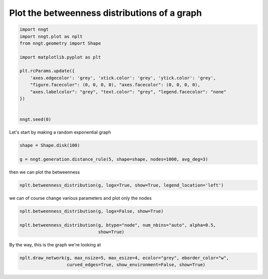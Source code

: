 
.. DO NOT EDIT.
.. THIS FILE WAS AUTOMATICALLY GENERATED BY SPHINX-GALLERY.
.. TO MAKE CHANGES, EDIT THE SOURCE PYTHON FILE:
.. "gallery/graph_properties/plot_betweenness.py"
.. LINE NUMBERS ARE GIVEN BELOW.

.. only:: html

    .. note::
        :class: sphx-glr-download-link-note

        Click :ref:`here <sphx_glr_download_gallery_graph_properties_plot_betweenness.py>`
        to download the full example code

.. rst-class:: sphx-glr-example-title

.. _sphx_glr_gallery_graph_properties_plot_betweenness.py:


Plot the betweenness distributions of a graph
=============================================

.. GENERATED FROM PYTHON SOURCE LINES 24-41

.. code-block:: default


    import nngt
    import nngt.plot as nplt
    from nngt.geometry import Shape

    import matplotlib.pyplot as plt

    plt.rcParams.update({
        'axes.edgecolor': 'grey', 'xtick.color': 'grey', 'ytick.color': 'grey',
        "figure.facecolor": (0, 0, 0, 0), "axes.facecolor": (0, 0, 0, 0),
        "axes.labelcolor": "grey", "text.color": "grey", "legend.facecolor": "none"
    })


    nngt.seed(0)









.. GENERATED FROM PYTHON SOURCE LINES 42-43

Let's start by making a random exponential graph

.. GENERATED FROM PYTHON SOURCE LINES 43-49

.. code-block:: default


    shape = Shape.disk(100)

    g = nngt.generation.distance_rule(5, shape=shape, nodes=1000, avg_deg=3)









.. GENERATED FROM PYTHON SOURCE LINES 50-51

then we can plot the betweenness

.. GENERATED FROM PYTHON SOURCE LINES 51-54

.. code-block:: default


    nplt.betweenness_distribution(g, logx=True, show=True, legend_location='left')




.. image-sg:: /gallery/graph_properties/images/sphx_glr_plot_betweenness_001.png
   :alt: Betweenness distribution for DR
   :srcset: /gallery/graph_properties/images/sphx_glr_plot_betweenness_001.png
   :class: sphx-glr-single-img





.. GENERATED FROM PYTHON SOURCE LINES 55-56

we can of course change various parameters and plot only the nodes

.. GENERATED FROM PYTHON SOURCE LINES 56-62

.. code-block:: default


    nplt.betweenness_distribution(g, logx=False, show=True)

    nplt.betweenness_distribution(g, btype="node", num_nbins="auto", alpha=0.5,
                                  show=True)




.. rst-class:: sphx-glr-horizontal


    *

      .. image-sg:: /gallery/graph_properties/images/sphx_glr_plot_betweenness_002.png
         :alt: Betweenness distribution for DR
         :srcset: /gallery/graph_properties/images/sphx_glr_plot_betweenness_002.png
         :class: sphx-glr-multi-img

    *

      .. image-sg:: /gallery/graph_properties/images/sphx_glr_plot_betweenness_003.png
         :alt: Betweenness distribution for DR
         :srcset: /gallery/graph_properties/images/sphx_glr_plot_betweenness_003.png
         :class: sphx-glr-multi-img





.. GENERATED FROM PYTHON SOURCE LINES 63-64

By the way, this is the graph we're looking at

.. GENERATED FROM PYTHON SOURCE LINES 64-67

.. code-block:: default


    nplt.draw_network(g, max_nsize=5, max_esize=4, ecolor="grey", eborder_color="w",
                      curved_edges=True, show_environment=False, show=True)



.. image-sg:: /gallery/graph_properties/images/sphx_glr_plot_betweenness_004.png
   :alt: plot betweenness
   :srcset: /gallery/graph_properties/images/sphx_glr_plot_betweenness_004.png
   :class: sphx-glr-single-img






.. rst-class:: sphx-glr-timing

   **Total running time of the script:** ( 0 minutes  5.275 seconds)


.. _sphx_glr_download_gallery_graph_properties_plot_betweenness.py:


.. only :: html

 .. container:: sphx-glr-footer
    :class: sphx-glr-footer-example



  .. container:: sphx-glr-download sphx-glr-download-python

     :download:`Download Python source code: plot_betweenness.py <plot_betweenness.py>`



  .. container:: sphx-glr-download sphx-glr-download-jupyter

     :download:`Download Jupyter notebook: plot_betweenness.ipynb <plot_betweenness.ipynb>`


.. only:: html

 .. rst-class:: sphx-glr-signature

    `Gallery generated by Sphinx-Gallery <https://sphinx-gallery.github.io>`_
